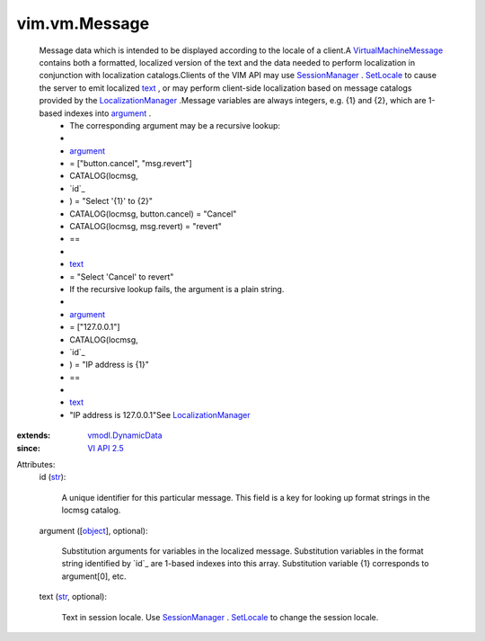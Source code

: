 .. _str: https://docs.python.org/2/library/stdtypes.html

.. _text: ../../vim/vm/Message.rst#text

.. _object: https://docs.python.org/2/library/stdtypes.html

.. _argument: ../../vim/vm/Message.rst#argument

.. _SetLocale: ../../vim/SessionManager.rst#setLocale

.. _VI API 2.5: ../../vim/version.rst#vimversionversion2

.. _SessionManager: ../../vim/SessionManager.rst

.. _vmodl.DynamicData: ../../vmodl/DynamicData.rst

.. _LocalizationManager: ../../vim/LocalizationManager.rst

.. _VirtualMachineMessage: ../../vim/vm/Message.rst


vim.vm.Message
==============
  Message data which is intended to be displayed according to the locale of a client.A `VirtualMachineMessage`_ contains both a formatted, localized version of the text and the data needed to perform localization in conjunction with localization catalogs.Clients of the VIM API may use `SessionManager`_ . `SetLocale`_ to cause the server to emit localized `text`_ , or may perform client-side localization based on message catalogs provided by the `LocalizationManager`_ .Message variables are always integers, e.g. {1} and {2}, which are 1-based indexes into `argument`_ .
   * The corresponding argument may be a recursive lookup:
   * 
   * `argument`_
   * = ["button.cancel", "msg.revert"]
   * CATALOG(locmsg,
   * `id`_
   * ) = "Select '{1}' to {2}"
   * CATALOG(locmsg, button.cancel) = "Cancel"
   * CATALOG(locmsg, msg.revert) = "revert"
   * ==
   * 
   * `text`_
   * = "Select 'Cancel' to revert"
   * If the recursive lookup fails, the argument is a plain string.
   * 
   * `argument`_
   * = ["127.0.0.1"]
   * CATALOG(locmsg,
   * `id`_
   * ) = "IP address is {1}"
   * ==
   * 
   * `text`_
   * "IP address is 127.0.0.1"See `LocalizationManager`_ 
:extends: vmodl.DynamicData_
:since: `VI API 2.5`_

Attributes:
    id (`str`_):

       A unique identifier for this particular message. This field is a key for looking up format strings in the locmsg catalog.
    argument ([`object`_], optional):

       Substitution arguments for variables in the localized message. Substitution variables in the format string identified by `id`_ are 1-based indexes into this array. Substitution variable {1} corresponds to argument[0], etc.
    text (`str`_, optional):

       Text in session locale. Use `SessionManager`_ . `SetLocale`_ to change the session locale.
